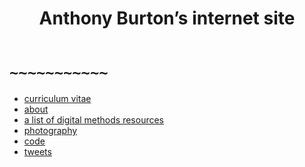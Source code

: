 #+title: Anthony Burton’s internet site
#+date:
#+author:
#+OPTIONS: toc:nil
#+HTML_HEAD: <link rel="stylesheet" type="text/css" href="style.css"/>

* ~~~~~~~~~~~~~
+ [[file:cv.html][curriculum vitae]]
+ [[file:about.html][about]]
+ [[file:digital-methods.html][a list of digital methods resources]]
+ [[https://www.flickr.com/people/holeyship/][photography]]
+ [[https://www.gitlab.com/anthbrtn/][code]]
+ [[https://www.twitter.com/anthbrtn/][tweets]]
